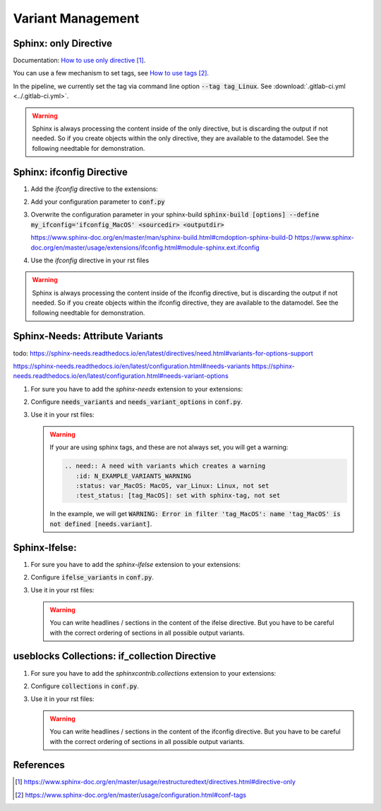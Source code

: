 ##################
Variant Management
##################


Sphinx: only Directive
======================

Documentation: `How to use only directive`_.

You can use a few mechanism to set tags, see `How to use tags`_.

In the pipeline, we currently set the tag via command line option :code:`--tag tag_Linux`.
See :download:`.gitlab-ci.yml <../.gitlab-ci.yml>`.

.. example:: `only` directive

   .. only:: tag_Windows

      We are building currently for Windows via tag.

      .. need:: Need Tag Windows
         :id: N_VARIANT_TAG_WINDOWS

   .. only:: tag_MacOS

      We are building currently for MacOS via tag.

      .. need:: Need Tag MacOS
         :id: N_VARIANT_TAG_MACOS

   .. only:: tag_Linux

      We are building currently for Linux via tag.

      .. need:: Need Tag Linux
         :id: N_VARIANT_TAG_LINUX

.. warning::

   Sphinx is always processing the content inside of the only directive,
   but is discarding the output if not needed.
   So if you create objects within the only directive, they are available to the datamodel.
   See the following needtable for demonstration.

.. needtable::
   :filter: c.this_doc() and section_name == "Sphinx: only Directive"
   :style: table


Sphinx: ifconfig Directive
==========================

1. Add the `ifconfig` directive to the extensions:

   .. code-block:: python
      :caption: How-to add `ifconfig` directive to the extensions

      extensions = [
         #...
         'sphinx.ext.ifconfig',
         #...
      ]

2. Add your configuration parameter to :code:`conf.py`

   .. literalinclude:: conf.py
      :caption: How-to add a customer configuration value to sphinx
      :language: py
      :linenos:
      :start-after: # -- sphinx ifconfig
      :end-before: # -- sphinx ifconfig end
      :prepend: def setup(app):

3. Overwrite the configuration parameter in your sphinx-build
   :code:`sphinx-build [options] --define my_ifconfig='ifconfig_MacOS' <sourcedir> <outputdir>`

   https://www.sphinx-doc.org/en/master/man/sphinx-build.html#cmdoption-sphinx-build-D
   https://www.sphinx-doc.org/en/master/usage/extensions/ifconfig.html#module-sphinx.ext.ifconfig

4. Use the `ifconfig` directive in your rst files

   .. example:: `ifconfig` directive

      .. ifconfig:: my_ifconfig == "ifconfig_Windows"

         We are building currently for Windows via ifconfig.

         .. need:: Need ifconfig Windows
            :id: N_VARIANT_IFCONFIG_WINDOWS

      .. ifconfig:: my_ifconfig == "ifconfig_MacOS"

         We are building currently for MacOS via ifconfig.

         .. need:: Need ifconfig MacOS
            :id: N_VARIANT_IFCONFIG_MACOS

      .. ifconfig:: my_ifconfig == "ifconfig_Linux"

         We are building currently for Linux via ifconfig.

         .. need:: Need ifconfig Linux
            :id: N_VARIANT_IFCONFIG_LINUX

.. warning::

   Sphinx is always processing the content inside of the ifconfig directive,
   but is discarding the output if not needed.
   So if you create objects within the ifconfig directive, they are available to the datamodel.
   See the following needtable for demonstration.

.. needtable::
   :filter: c.this_doc() and section_name == "Sphinx: ifconfig Directive"
   :style: table


Sphinx-Needs: Attribute Variants
================================

todo:
https://sphinx-needs.readthedocs.io/en/latest/directives/need.html#variants-for-options-support

https://sphinx-needs.readthedocs.io/en/latest/configuration.html#needs-variants
https://sphinx-needs.readthedocs.io/en/latest/configuration.html#needs-variant-options

1. For sure you have to add the `sphinx-needs` extension to your extensions:

   .. code-block:: python
      :caption: How-to add `sphinx-needs` extension to the extensions

      extensions = [
         #...
         'sphinx_needs',
         #...
      ]

2. Configure :code:`needs_variants` and :code:`needs_variant_options` in :code:`conf.py`.

   .. literalinclude:: conf.py
      :caption: How-to configure needs_variants and needs_variant_options
      :language: py
      :linenos:
      :start-after: # sphinx-needs variants start
      :end-before: # sphinx-needs variants end

3. Use it in your rst files:

   .. example:: Sphinx-Needs: Attribute Variants

      .. need:: A need with variants
         :id: N_EXAMPLE_VARIANTS
         :status: var_MacOS: MacOS, var_Linux: Linux, not set
         :test_status: var_MacOS: set with variant, not set

      .. need:: A need with variants (with different ordering)
         :id: N_EXAMPLE_VARIANTS_ORDERING
         :status: var_Linux: Linux, var_MacOS: MacOS, not set
         :test_status: [tag_Linux]: set with sphinx-tag, not set

   .. warning::

      If your are using sphinx tags, and these are not always set,
      you will get a warning:

      .. code-block:: python

         .. need:: A need with variants which creates a warning
            :id: N_EXAMPLE_VARIANTS_WARNING
            :status: var_MacOS: MacOS, var_Linux: Linux, not set
            :test_status: [tag_MacOS]: set with sphinx-tag, not set

      In the example, we will get :code:`WARNING: Error in filter
      'tag_MacOS': name 'tag_MacOS' is not defined [needs.variant]`.

.. needtable::
   :filter: c.this_doc() and section_name == "Sphinx-Needs: Attribute Variants"
   :style: table


Sphinx-Ifelse:
==============

1. For sure you have to add the `sphinx-ifelse` extension to your extensions:

   .. code-block:: python
      :caption: How-to add `sphinx-ifelse` extension to the extensions

      extensions = [
         #...
         'sphinx_ifelse',
         #...
      ]

2. Configure :code:`ifelse_variants` in :code:`conf.py`.

   .. literalinclude:: conf.py
      :caption: How-to configure ifelse_variants
      :language: py
      :lineno-match:
      :start-after: # -- extension configuration: ifelse
      :end-before: # -- extension configuration: ifelse end

3. Use it in your rst files:

   .. example:: Sphinx-Ifelse:

      .. if:: ifelse_OS == "ifelse_Windows"

         We are building currently for Windows via ifelse.

         .. need:: Need ifelse Windows
            :id: N_VARIANT_IFELSE_WINDOWS

      .. elif:: ifelse_OS == "ifelse_MacOS"

         We are building currently for MacOS via ifelse.

         .. need:: Need ifelse MacOS
            :id: N_VARIANT_IFELSE_MACOS

      .. elif:: ifelse_OS == "ifelse_Linux"

         We are building currently for Linux via ifelse.

         .. need:: Need ifelse Linux
            :id: N_VARIANT_IFELSE_LINUX

      .. else::

         We are building currently for an unknown OS via ifelse.

         .. need:: Need ifelse Unknown
            :id: N_VARIANT_IFELSE_UNKNOWN

   .. warning::

      You can write headlines / sections in the content of the ifelse directive.
      But you have to be careful with the correct ordering of sections in all
      possible output variants.

.. needtable::
   :filter: c.this_doc() and section_name == "Sphinx-Ifelse:"
   :style: table


useblocks Collections: if_collection Directive
==============================================

1. For sure you have to add the `sphinxcontrib.collections` extension to your extensions:

   .. code-block:: python
      :caption: How-to add `sphinxcontrib.collections` extension to the extensions

      extensions = [
         #...
         'sphinxcontrib.collections',
         #...
      ]

2. Configure :code:`collections` in :code:`conf.py`.

   .. literalinclude:: conf.py
      :caption: How-to configure collections extension
      :language: py
      :lineno-match:
      :start-after: # -- extension configuration: collections
      :end-before: # -- extension configuration: collections end

3. Use it in your rst files:

   .. example:: useblocks Collections: if_collection Directive

      .. ifconfig:: collection_Windows

         We are building currently for Windows via ifconfig.

         .. need:: Need ifconfig Windows
            :id: N_VARIANT_IFCONFIG_WINDOWS

      .. ifconfig:: collection_MacOS

         We are building currently for MacOS via ifconfig.

         .. need:: Need ifconfig MacOS
            :id: N_VARIANT_IFCONFIG_MACOS

      .. ifconfig:: collection_Linux

         We are building currently for Linux via ifconfig.

         .. need:: Need ifconfig Linux
            :id: N_VARIANT_IFCONFIG_LINUX

   .. warning::

      You can write headlines / sections in the content of the ifconfig directive.
      But you have to be careful with the correct ordering of sections in all
      possible output variants.

.. needtable::
   :filter: c.this_doc() and section_name == "useblocks Collections: if_collection Directive"
   :style: table


References
==========

.. target-notes::

.. _`How to use only directive` : https://www.sphinx-doc.org/en/master/usage/restructuredtext/directives.html#directive-only

.. _`How to use tags` : https://www.sphinx-doc.org/en/master/usage/configuration.html#conf-tags
